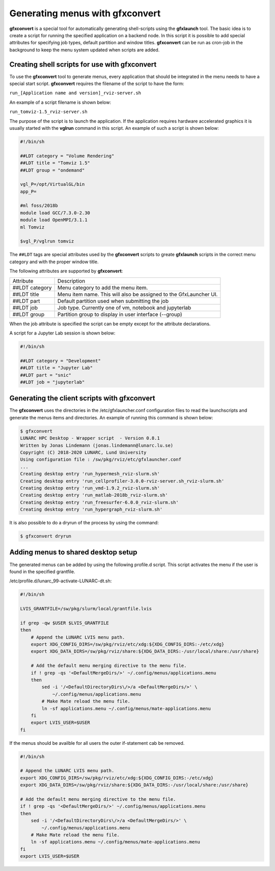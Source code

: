 Generating menus with gfxconvert
================================

**gfxconvert** is a special tool for automatically generating shell-scripts using the **gfxlaunch** tool. The basic idea is to create a script for running the specified application on a backend node. In this script it is possible to add special attributes for specifying job types, default partition and window titles. **gfxconvert** can be run as cron-job in the background to keep the menu system updated when scripts are added.

Creating shell scripts for use with gfxconvert
----------------------------------------------

To use the **gfxconvert** tool to generate menus, every application that should be integrated in the menu needs to have a special start script. **gfxconvert** requires the filename of the script to have the form:

``run_[Application name and version]_rviz-server.sh``

An example of a script filename is shown below:

``run_tomviz-1.5_rviz-server.sh``

The purpose of the script is to launch the application. If the application requires hardware accelerated graphics it is usually started with the **vglrun** command in this script. An example of such a script is shown below:

.. code-block:: bash

    #!/bin/sh

    ##LDT category = "Volume Rendering"
    ##LDT title = "Tomviz 1.5"
    ##LDT group = "ondemand"

    vgl_P=/opt/VirtualGL/bin
    app_P=

    #ml foss/2018b
    module load GCC/7.3.0-2.30
    module load OpenMPI/3.1.1
    ml Tomviz

    $vgl_P/vglrun tomviz

The ``##LDT`` tags are special attributes used by the **gfxconvert** scripts to greate **gfxlaunch** scripts in the correct menu category and with the proper window title.

The following attributes are supported by **gfxconvert**:

+----------------+-------------------------------------------------------------------+
| Attribute      | Description                                                       |
+----------------+-------------------------------------------------------------------+
| ##LDT category | Menu category to add the menu item.                               |
+----------------+-------------------------------------------------------------------+
| ##LDT title    | Menu item name. This will also be assigned to the GfxLauncher UI. |
+----------------+-------------------------------------------------------------------+
| ##LDT part     | Default partition used when submitting the job                    |
+----------------+-------------------------------------------------------------------+
| ##LDT job      | Job type. Currently one of vm, notebook and jupyterlab            |
+----------------+-------------------------------------------------------------------+
| ##LDT group    | Partition group to display in user interface (--group)            |
+----------------+-------------------------------------------------------------------+

When the job attribute is specified the script can be empty except for the attribute declarations.

A script for a Jupyter Lab session is shown below:

.. code-block:: bash

    #!/bin/sh

    ##LDT category = "Development"
    ##LDT title = "Jupyter Lab"
    ##LDT part = "snic"
    ##LDT job = "jupyterlab"

Generating the client scripts with gfxconvert
---------------------------------------------

The **gfxconvert** uses the directories in the /etc/gfxlauncher.conf configuration files to read the launchscripts and generate the menus items and directories. An example of running this command is shown below:

.. code-block:: bash

    $ gfxconvert
    LUNARC HPC Desktop - Wrapper script  - Version 0.8.1
    Written by Jonas Lindemann (jonas.lindemann@lunarc.lu.se)
    Copyright (C) 2018-2020 LUNARC, Lund University
    Using configuration file : /sw/pkg/rviz/etc/gfxlauncher.conf
    ...
    Creating desktop entry 'run_hypermesh_rviz-slurm.sh'
    Creating desktop entry 'run_cellprofiler-3.0.0-rviz-server.sh_rviz-slurm.sh'
    Creating desktop entry 'run_vmd-1.9.2_rviz-slurm.sh'
    Creating desktop entry 'run_matlab-2018b_rviz-slurm.sh'
    Creating desktop entry 'run_freesurfer-6.0.0_rviz-slurm.sh'
    Creating desktop entry 'run_hypergraph_rviz-slurm.sh'

It is also possible to do a dryrun of the process by using the command:

.. code-block:: bash

    $ gfxconvert dryrun

Adding menus to shared desktop setup
------------------------------------

The generated menus can be added by using the following profile.d script. This script activates the menu if the user is found in the specified grantfile.

/etc/profile.d/lunarc_99-activate-LUNARC-dt.sh:

.. code-block:: bash

    #!/bin/sh

    LVIS_GRANTFILE=/sw/pkg/slurm/local/grantfile.lvis

    if grep -qw $USER $LVIS_GRANTFILE
    then
        # Append the LUNARC LVIS menu path.
        export XDG_CONFIG_DIRS=/sw/pkg/rviz/etc/xdg:${XDG_CONFIG_DIRS:-/etc/xdg}
        export XDG_DATA_DIRS=/sw/pkg/rviz/share:${XDG_DATA_DIRS:-/usr/local/share:/usr/share}

        # Add the default menu merging directive to the menu file.
        if ! grep -qs '<DefaultMergeDirs/>' ~/.config/menus/applications.menu
        then
            sed -i '/<DefaultDirectoryDirs\/>/a <DefaultMergeDirs/>' \
                ~/.config/menus/applications.menu
            # Make Mate reload the menu file.
            ln -sf applications.menu ~/.config/menus/mate-applications.menu
        fi
        export LVIS_USER=$USER
    fi

If the menus should be availble for all users the outer if-statement cab be removed.

.. code-block:: bash

    #!/bin/sh

    # Append the LUNARC LVIS menu path.
    export XDG_CONFIG_DIRS=/sw/pkg/rviz/etc/xdg:${XDG_CONFIG_DIRS:-/etc/xdg}
    export XDG_DATA_DIRS=/sw/pkg/rviz/share:${XDG_DATA_DIRS:-/usr/local/share:/usr/share}

    # Add the default menu merging directive to the menu file.
    if ! grep -qs '<DefaultMergeDirs/>' ~/.config/menus/applications.menu
    then
        sed -i '/<DefaultDirectoryDirs\/>/a <DefaultMergeDirs/>' \
            ~/.config/menus/applications.menu
        # Make Mate reload the menu file.
        ln -sf applications.menu ~/.config/menus/mate-applications.menu
    fi
    export LVIS_USER=$USER
